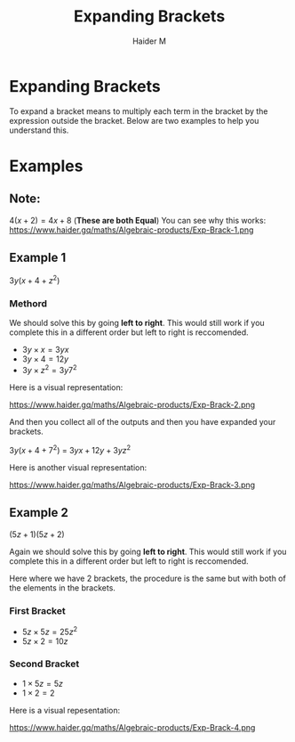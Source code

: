 #+TITLE: Expanding Brackets
#+AUTHOR: Haider M
:PROPERTIES:
#+OPTIONS: toc:t
:END:

* Expanding Brackets
To expand a bracket means to multiply each term in the bracket by the expression outside the bracket.
Below are two examples to help you understand this.

* Examples
** Note:
$4(x+2) = 4x+8$ (*These are both Equal*)
You can see why this works:
https://www.haider.gq/maths/Algebraic-products/Exp-Brack-1.png

** Example 1
$3y(x+4+z^2)$ 

*** Methord
We should solve this by going *left to right*. 
This would still work if you complete this in a different order but left to right is reccomended.

- $3y \times x = 3yx$
- $3y \times 4 = 12y$
- $3y \times z^2 = 3y7^2$

Here is a visual representation:

https://www.haider.gq/maths/Algebraic-products/Exp-Brack-2.png
   
And then you collect all of the outputs and then you have expanded your brackets.

$3y(x+4+7^2)$ = $3yx+12y+3yz^2$


Here is another visual representation:

https://www.haider.gq/maths/Algebraic-products/Exp-Brack-3.png
** Example 2
$(5z+1)(5z+2)$

Again we should solve this by going *left to right*.
This would still work if you complete this in a different order but left to right is reccomended.

Here where we have 2 brackets, the procedure is the same but with both of the elements in the brackets.

*** First Bracket

- $5z \times 5z = 25z^2$
- $5z \times 2 = 10z$

*** Second Bracket

- $1 \times 5z = 5z$
- $1 \times 2 = 2$

Here is a visual repesentation:

https://www.haider.gq/maths/Algebraic-products/Exp-Brack-4.png

